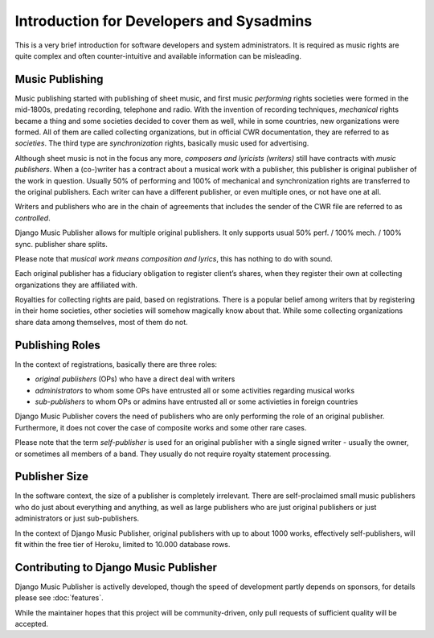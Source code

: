 Introduction for Developers and Sysadmins
#########################################

This is a very brief introduction for software developers and system administrators. It is required as music rights are quite complex and often counter-intuitive and available information can be misleading.

Music Publishing
****************

Music publishing started with publishing of sheet music, and first music *performing* rights societies were formed in the mid-1800s, predating recording, telephone and radio. With the invention of recording techniques, *mechanical* rights became a thing and some societies decided to cover them as well, while in some countries, new organizations were formed. All of them are called collecting organizations, but in official CWR documentation, they are referred to as *societies*. The third type are *synchronization* rights, basically music used for advertising.

Although sheet music is not in the focus any more, *composers and lyricists (writers)* still have contracts with *music publishers*. When a (co-)writer has a contract about a musical work with a publisher, this publisher is original publisher of the work in question. Usually 50% of performing and 100% of mechanical and synchronization rights are transferred to the original publishers. Each writer can have a different publisher, or even multiple ones, or not have one at all.

Writers and publishers who are in the chain of agreements that includes the sender of the CWR file are referred to as *controlled*.

Django Music Publisher allows for multiple original publishers. It only supports usual 50% perf. / 100% mech. / 100% sync. publisher share splits.

Please note that *musical work means composition and lyrics*, this has nothing to do with sound.

Each original publisher has a fiduciary obligation to register client’s shares, when they register their own at collecting organizations they are affiliated with.

Royalties for collecting rights are paid, based on registrations. There is a popular belief among writers that by registering in their home societies, other societies will somehow magically know about that. While some collecting organizations share data among themselves, most of them do not.

Publishing Roles
****************

In the context of registrations, basically there are three roles:

* *original publishers* (OPs) who have a direct deal with writers
* *administrators* to whom some OPs have entrusted all or some activities regarding musical works
* *sub-publishers* to whom OPs or admins have entrusted all or some activieties in foreign countries

Django Music Publisher covers the need of publishers who are only performing the role of an original publisher. Furthermore, it does not cover the case of composite works and some other rare cases.

Please note that the term *self-publisher* is used for an original publisher with a single signed writer - usually the owner, or sometimes all members of a band. They usually do not require royalty statement processing.

Publisher Size
**************

In the software context, the size of a publisher is completely irrelevant. There are self-proclaimed small music publishers who do just about everything and anything, as well as large publishers who are just original publishers or just administrators or just sub-publishers.

In the context of Django Music Publisher, original publishers with up to about 1000 works, effectively self-publishers, will fit within the free tier of Heroku, limited to 10.000 database rows.

Contributing to Django Music Publisher
***************************************

Django Music Publisher is activelly developed, though the speed of development partly depends on sponsors, for details please see :doc:`features`.

While the maintainer hopes that this project will be community-driven, only pull requests of sufficient quality will be accepted.
